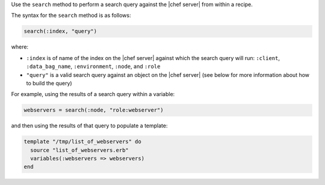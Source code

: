 .. The contents of this file are included in multiple topics.
.. This file should not be changed in a way that hinders its ability to appear in multiple documentation sets.

Use the ``search`` method to perform a search query against the |chef server| from within a recipe.

The syntax for the ``search`` method is as follows:

.. code-block:: ruby

   search(:index, "query")

where:

* ``:index`` is of name of the index on the |chef server| against which the search query will run: ``:client``, ``:data_bag_name``, ``:environment``, ``:node``, and ``:role``
* ``"query"`` is a valid search query against an object on the |chef server| (see below for more information about how to build the query)

For example, using the results of a search query within a variable:

.. code-block:: ruby

   webservers = search(:node, "role:webserver")

and then using the results of that query to populate a template:

.. code-block:: ruby

   template "/tmp/list_of_webservers" do
     source "list_of_webservers.erb"
     variables(:webservers => webservers)
   end


